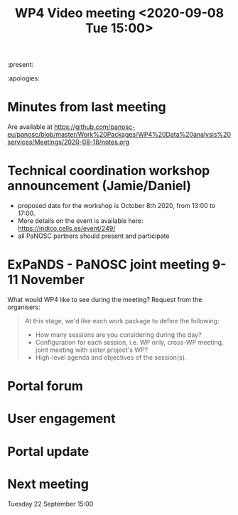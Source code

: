 #+TITLE: WP4 Video meeting <2020-09-08 Tue 15:00>

:present:  

:apologies: 

* Minutes from last meeting
Are available at https://github.com/panosc-eu/panosc/blob/master/Work%20Packages/WP4%20Data%20analysis%20services/Meetings/2020-08-18/notes.org

* Technical coordination workshop announcement (Jamie/Daniel)
- proposed date for the workshop is October 8th 2020, from 13:00 to 17:00. 
- More details on the event is available here:
  https://indico.cells.es/event/249/
- all PaNOSC partners should present and participate

* ExPaNDS - PaNOSC joint meeting 9-11 November
What would WP4 like to see during the meeting? Request from the organisers:

#+BEGIN_QUOTE
At this stage, we'd like each work package to define the following:
- How many sessions are you considering during the day?
- Configuration for each session, i.e. WP only, cross-WP meeting, joint meeting with sister project's WP?
- High-level agenda and objectives of the session(s).
#+END_QUOTE

* Portal forum

* User engagement

* Portal update 

* Next meeting
Tuesday 22 September 15:00


